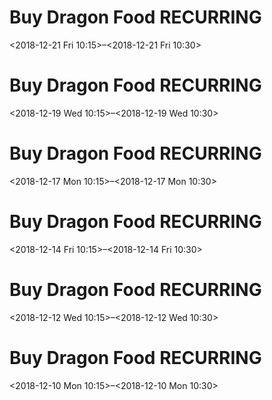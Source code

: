 * Buy Dragon Food :RECURRING:
  <2018-12-21 Fri 10:15>--<2018-12-21 Fri 10:30>

* Buy Dragon Food :RECURRING:
  <2018-12-19 Wed 10:15>--<2018-12-19 Wed 10:30>

* Buy Dragon Food :RECURRING:
  <2018-12-17 Mon 10:15>--<2018-12-17 Mon 10:30>

* Buy Dragon Food :RECURRING:
  <2018-12-14 Fri 10:15>--<2018-12-14 Fri 10:30>

* Buy Dragon Food :RECURRING:
  <2018-12-12 Wed 10:15>--<2018-12-12 Wed 10:30>

* Buy Dragon Food :RECURRING:
  <2018-12-10 Mon 10:15>--<2018-12-10 Mon 10:30>

